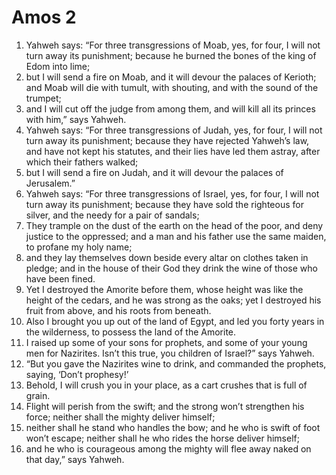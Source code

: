 ﻿
* Amos 2
1. Yahweh says: “For three transgressions of Moab, yes, for four, I will not turn away its punishment; because he burned the bones of the king of Edom into lime; 
2. but I will send a fire on Moab, and it will devour the palaces of Kerioth; and Moab will die with tumult, with shouting, and with the sound of the trumpet; 
3. and I will cut off the judge from among them, and will kill all its princes with him,” says Yahweh. 
4. Yahweh says: “For three transgressions of Judah, yes, for four, I will not turn away its punishment; because they have rejected Yahweh’s law, and have not kept his statutes, and their lies have led them astray, after which their fathers walked; 
5. but I will send a fire on Judah, and it will devour the palaces of Jerusalem.” 
6. Yahweh says: “For three transgressions of Israel, yes, for four, I will not turn away its punishment; because they have sold the righteous for silver, and the needy for a pair of sandals; 
7. They trample on the dust of the earth on the head of the poor, and deny justice to the oppressed; and a man and his father use the same maiden, to profane my holy name; 
8. and they lay themselves down beside every altar on clothes taken in pledge; and in the house of their God they drink the wine of those who have been fined. 
9. Yet I destroyed the Amorite before them, whose height was like the height of the cedars, and he was strong as the oaks; yet I destroyed his fruit from above, and his roots from beneath. 
10. Also I brought you up out of the land of Egypt, and led you forty years in the wilderness, to possess the land of the Amorite. 
11. I raised up some of your sons for prophets, and some of your young men for Nazirites. Isn’t this true, you children of Israel?” says Yahweh. 
12. “But you gave the Nazirites wine to drink, and commanded the prophets, saying, ‘Don’t prophesy!’ 
13. Behold, I will crush you in your place, as a cart crushes that is full of grain. 
14. Flight will perish from the swift; and the strong won’t strengthen his force; neither shall the mighty deliver himself; 
15. neither shall he stand who handles the bow; and he who is swift of foot won’t escape; neither shall he who rides the horse deliver himself; 
16. and he who is courageous among the mighty will flee away naked on that day,” says Yahweh. 
